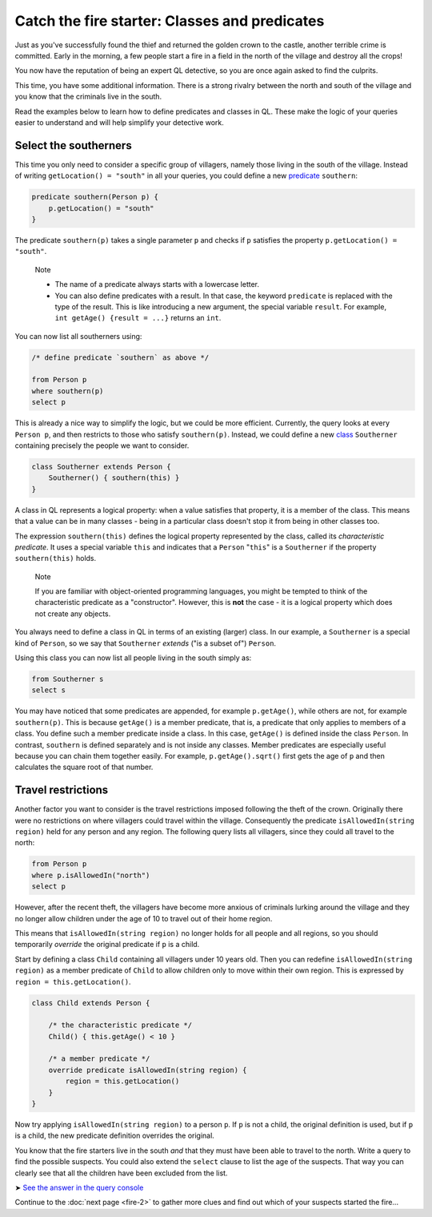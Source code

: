 Catch the fire starter: Classes and predicates
==============================================

Just as you've successfully found the thief and returned the golden crown to the castle, another terrible crime is committed. Early in the morning, a few people start a fire in a field in the north of the village and destroy all the crops!

You now have the reputation of being an expert QL detective, so you are once again asked to find the culprits.

This time, you have some additional information. There is a strong rivalry between the north and south of the village and you know that the criminals live in the south.

Read the examples below to learn how to define predicates and classes in QL. These make the logic of your queries easier to understand and will help simplify your detective work.

Select the southerners
----------------------

This time you only need to consider a specific group of villagers, namely those living in the south of the village. Instead of writing ``getLocation() = "south"`` in all your queries, you could define a new `predicate <https://help.semmle.com/QL/ql-handbook/predicates.html>`__ ``southern``:

.. code-block:: ql

   predicate southern(Person p) {
       p.getLocation() = "south"
   }

The predicate ``southern(p)`` takes a single parameter ``p`` and checks if ``p`` satisfies the property ``p.getLocation() = "south"``.

.. pull-quote::

   Note

   -  The name of a predicate always starts with a lowercase letter.
   -  You can also define predicates with a result. In that case, the keyword ``predicate`` is replaced with the type of the result. This is like introducing a new argument, the special variable ``result``. For example, ``int getAge() {result = ...}`` returns an ``int``.

You can now list all southerners using:

.. code-block:: ql

   /* define predicate `southern` as above */

   from Person p
   where southern(p)
   select p

This is already a nice way to simplify the logic, but we could be more efficient. Currently, the query looks at every ``Person p``, and then restricts to those who satisfy ``southern(p)``. Instead, we could define a new `class <https://help.semmle.com/QL/ql-handbook/types.html#classes>`__ ``Southerner`` containing precisely the people we want to consider.

.. code-block:: ql

   class Southerner extends Person {
       Southerner() { southern(this) }
   }

A class in QL represents a logical property: when a value satisfies that property, it is a member of the class. This means that a value can be in many classes - being in a particular class doesn't stop it from being in other classes too.

The expression ``southern(this)`` defines the logical property represented by the class, called its *characteristic predicate*. It uses a special variable ``this`` and indicates that a ``Person`` "``this``" is a ``Southerner`` if the property ``southern(this)`` holds.

.. pull-quote::

   Note

   If you are familiar with object-oriented programming languages, you might be tempted to think of the characteristic predicate as a "constructor". However, this is **not** the case - it is a logical property which does not create any objects.

You always need to define a class in QL in terms of an existing (larger) class. In our example, a ``Southerner`` is a special kind of ``Person``, so we say that ``Southerner`` *extends* ("is a subset of") ``Person``.

Using this class you can now list all people living in the south simply as:

.. code-block:: ql

   from Southerner s
   select s

You may have noticed that some predicates are appended, for example ``p.getAge()``, while others are not, for example ``southern(p)``. This is because ``getAge()`` is a member predicate, that is, a predicate that only applies to members of a class. You define such a member predicate inside a class. In this case, ``getAge()`` is defined inside the class ``Person``. In contrast, ``southern`` is defined separately and is not inside any classes. Member predicates are especially useful because you can chain them together easily. For example, ``p.getAge().sqrt()`` first gets the age of ``p`` and then calculates the square root of that number.

Travel restrictions
-------------------

Another factor you want to consider is the travel restrictions imposed following the theft of the crown. Originally there were no restrictions on where villagers could travel within the village. Consequently the predicate ``isAllowedIn(string region)`` held for any person and any region. The following query lists all villagers, since they could all travel to the north:

.. code-block:: ql

   from Person p
   where p.isAllowedIn("north")
   select p

However, after the recent theft, the villagers have become more anxious of criminals lurking around the village and they no longer allow children under the age of 10 to travel out of their home region.

This means that ``isAllowedIn(string region)`` no longer holds for all people and all regions, so you should temporarily *override* the original predicate if ``p`` is a child.

Start by defining a class ``Child`` containing all villagers under 10 years old. Then you can redefine ``isAllowedIn(string region)`` as a member predicate of ``Child`` to allow children only to move within their own region. This is expressed by ``region = this.getLocation()``.

.. code-block:: ql

   class Child extends Person {

       /* the characteristic predicate */
       Child() { this.getAge() < 10 }

       /* a member predicate */
       override predicate isAllowedIn(string region) {
           region = this.getLocation()
       }
   }

Now try applying ``isAllowedIn(string region)`` to a person ``p``. If ``p`` is not a child, the original definition is used, but if ``p`` is a child, the new predicate definition overrides the original.

You know that the fire starters live in the south *and* that they must have been able to travel to the north. Write a query to find the possible suspects. You could also extend the ``select`` clause to list the age of the suspects. That way you can clearly see that all the children have been excluded from the list.

➤ `See the answer in the query console <https://lgtm.com/query/2164870087/>`__

Continue to the :doc:`next page <fire-2>` to gather more clues and find out which of your suspects started the fire...

